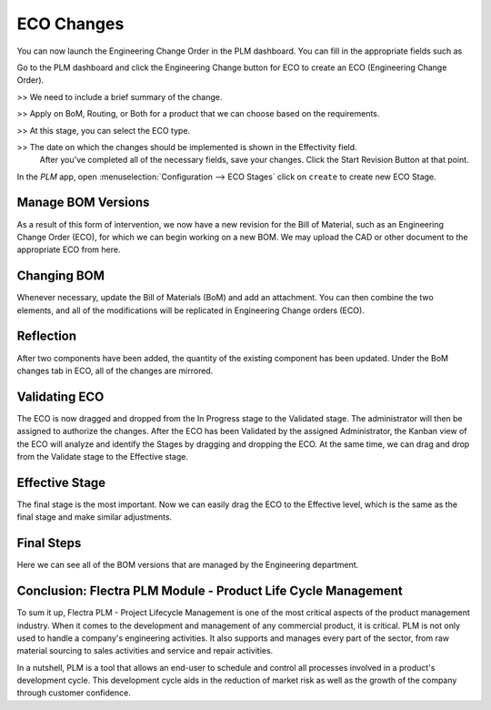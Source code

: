 ===========
ECO Changes
===========


You can now launch the Engineering Change Order in the PLM dashboard. You can fill in the appropriate fields such as

Go to the PLM dashboard and click the Engineering Change button for ECO to create an ECO (Engineering Change Order).

>> We need to include a brief summary of the change.

>> Apply on BoM, Routing, or Both for a product that we can choose based on the requirements.

>> At this stage, you can select the ECO type.

>> The date on which the changes should be implemented is shown in the Effectivity field.
   After you've completed all of the necessary fields, save your changes. Click the Start Revision Button at that point.

In the *PLM* app, open :menuselection:`Configuration --> ECO Stages` click on ``create`` to create new ECO Stage.

.. image:: images/plm-4.png
   :align: center

Manage BOM Versions
===================

As a result of this form of intervention, we now have a new revision for the Bill of Material, such as an Engineering Change Order (ECO), 
for which we can begin working on a new BOM. We may upload the CAD or other document to the appropriate ECO from here. 

.. image:: images/plm-5.png
   :align: center

Changing BOM
============

Whenever necessary, update the Bill of Materials (BoM) and add an attachment. You can then combine the two elements, and all of the modifications will be replicated in Engineering Change orders (ECO).

.. image:: images/plm-6.png
   :align: center

Reflection
==========

After two components have been added, the quantity of the existing component has been updated. Under the BoM changes tab in ECO, all of the changes are mirrored.

.. image:: images/plm-7.png
   :align: center

Validating ECO
==============

The ECO is now dragged and dropped from the In Progress stage to the Validated stage. The administrator will then be assigned to authorize the changes. 
After the ECO has been Validated by the assigned Administrator, the Kanban view of the ECO will analyze and identify the Stages by dragging and dropping the ECO. 
At the same time, we can drag and drop from the Validate stage to the Effective stage.

.. image:: images/plm-8.png
   :align: center

Effective Stage
===============

The final stage is the most important. Now we can easily drag the ECO to the Effective level, which is the same as the final stage and make similar adjustments.

.. image:: images/plm-9.png
   :align: center

Final Steps
===========

Here we can see all of the BOM versions that are managed by the Engineering department.

.. image:: images/plm-9.png
   :align: center

Conclusion: Flectra PLM Module - Product Life Cycle Management
==============================================================

To sum it up, Flectra PLM - Project Lifecycle Management is one of the most critical aspects of the product management industry. When it comes to the development and management 
of any commercial product, it is critical. PLM is not only used to handle a company's engineering activities. It also supports and manages every part of the sector, from raw 
material sourcing to sales activities and service and repair activities.

In a nutshell, PLM is a tool that allows an end-user to schedule and control all processes involved in a product's development cycle. This development cycle aids in the reduction 
of market risk as well as the growth of the company through customer confidence.






